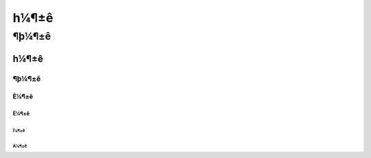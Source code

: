 =========
һ¼¶±ê
=========
¶þ¼¶±ê
=========

һ¼¶±ê
^^^^^^^^
¶þ¼¶±ê
---------
È¼¶±ê
>>>>>>>>>
Ë¼¶±ê
:::::::::
Î¼¶±ê
'''''''''
Á¼¶±ê
""""""""
